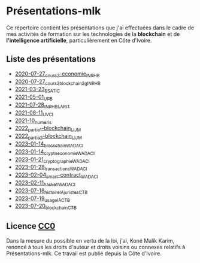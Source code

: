 * Présentations-mlk
Ce répertoire contient les présentations que j'ai effectuées dans le cadre de mes activités de formation sur les technologies de la *blockchain* et de *l'intelligence artificielle*, particulièrement en Côte d'Ivoire.

** Liste des présentations
- [[file:/src/2020-07-27_cours2-economie_INPHB.pdf][2020-07-27_cours2-economie_INPHB]]
- [[file:/src/2020-07-27_cours3_blockchain_3g_INPHB.pdf][2020-07-27_cours3_blockchain_3g_INPHB]]
- [[file:/src/2021-03-23_ESATIC.pdf][2021-03-23_ESATIC]]
- [[file:/src/2021-05-01_UPB.pdf][2021-05-01_UPB]]
- [[file:/src/2021-07-28_INPHB_LARIT.pdf][2021-07-28_INPHB_LARIT]]
- [[file:/src/2021-08-11_UVCI.pdf][2021-08-11_UVCI]]
- [[file:/src/2021-10_numeris.pdf][2021-10_numeris]]
- [[file:/src/2022_partie1-blockchain_LIJM.pdf][2022_partie1-blockchain_LIJM]]
- [[file:/src/2022_partie2-blockchain_LIJM.pdf][2022_partie2-blockchain_LIJM]]
- [[file:/src/2023-01-14_blockchain_WADACI.pdf][2023-01-14_blockchain_WADACI]]
- [[file:/src/2023-01-14_cryptoeconomie_WADACI.pdf][2023-01-14_cryptoeconomie_WADACI]]
- [[file:/src/2023-01-21_cryptographie_WADACI.pdf][2023-01-21_cryptographie_WADACI]]
- [[file:/src/2023-01-28_transactions_WADACI.pdf][2023-01-28_transactions_WADACI]]
- [[file:/src/2023-02-04_smart-contract_WADACI.pdf][2023-02-04_smart-contract_WADACI]]
- [[file:/src/2023-02-11_haskell_WADACI.pdf][2023-02-11_haskell_WADACI]]
- [[file:/src/2023-07-18_histoire_IA_juristes_CTB.pdf][2023-07-18_histoire_IA_juristes_CTB]]
- [[file:/src/2023-07-19_usage_IA_CTB.pdf][2023-07-19_usage_IA_CTB]]
- [[file:/src/2023-07-20_blockchain_CTB.pdf][2023-07-20_blockchain_CTB]]


** Licence [[https://creativecommons.org/publicdomain/zero/1.0/legalcode.fr][CC0]]
Dans la mesure du possible en vertu de la loi, j'ai, Koné Malik Karim, renoncé à tous les droits d'auteur et droits voisins ou connexes relatifs à Présentations-mlk. Ce travail est publié depuis la Côte d'Ivoire.

# #+ATTR_HTML: :width 100px
# #+CAPTION: [[https://creativecommons.org/publicdomain/zero/1.0/legalcode.fr][Licence CCO]]
# [[file:/Images/cc-zero.png]]
